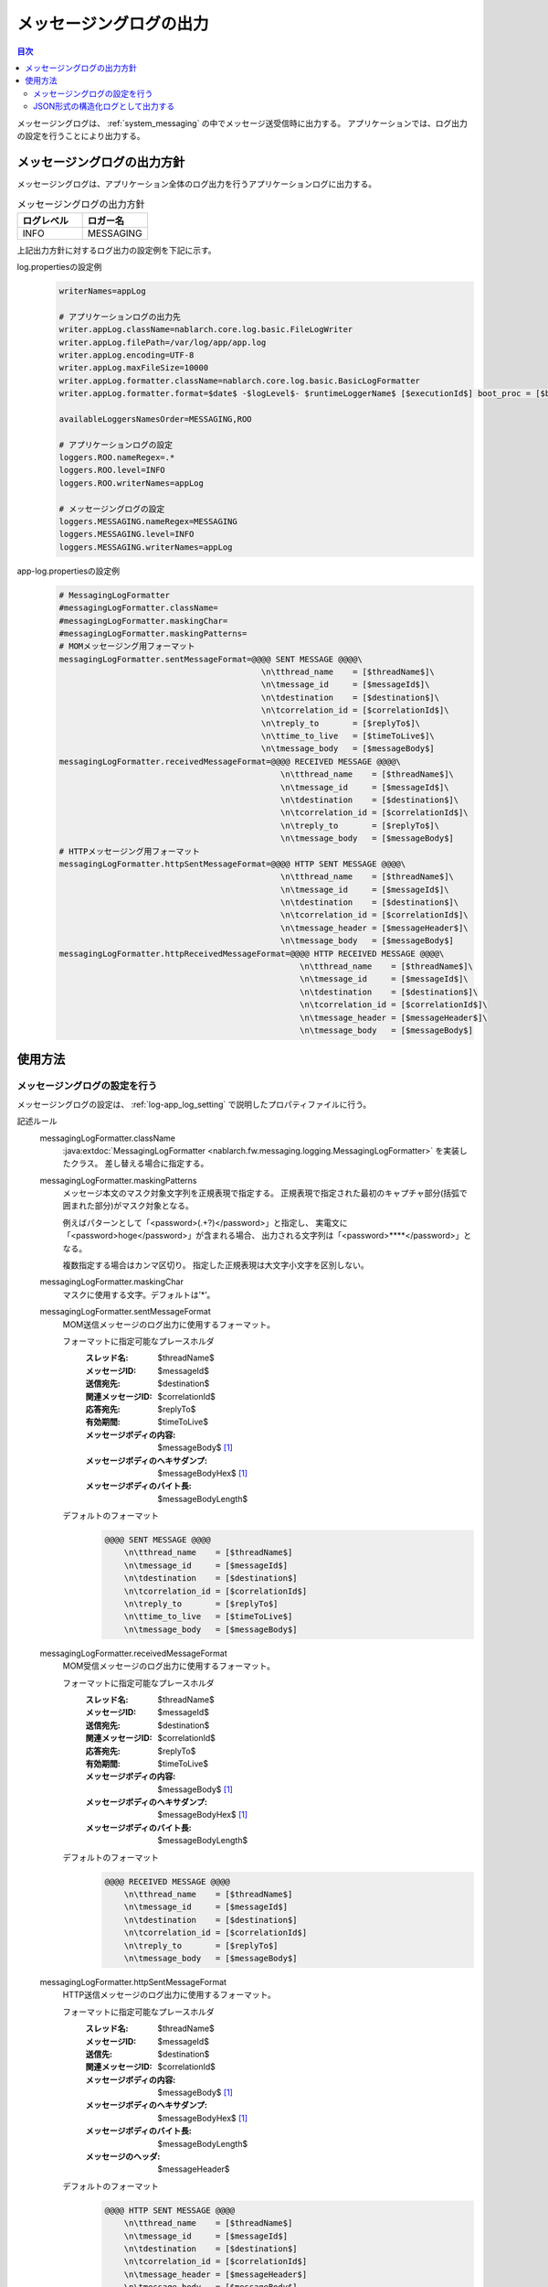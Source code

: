 .. _messaging_log:

メッセージングログの出力
==================================================

.. contents:: 目次
  :depth: 3
  :local:

メッセージングログは、 :ref:`system_messaging` の中でメッセージ送受信時に出力する。
アプリケーションでは、ログ出力の設定を行うことにより出力する。

メッセージングログの出力方針
--------------------------------------------------
メッセージングログは、アプリケーション全体のログ出力を行うアプリケーションログに出力する。

.. list-table:: メッセージングログの出力方針
   :header-rows: 1
   :class: white-space-normal
   :widths: 50,50

   * - ログレベル
     - ロガー名

   * - INFO
     - MESSAGING

上記出力方針に対するログ出力の設定例を下記に示す。

log.propertiesの設定例
 .. code-block:: properties

  writerNames=appLog

  # アプリケーションログの出力先
  writer.appLog.className=nablarch.core.log.basic.FileLogWriter
  writer.appLog.filePath=/var/log/app/app.log
  writer.appLog.encoding=UTF-8
  writer.appLog.maxFileSize=10000
  writer.appLog.formatter.className=nablarch.core.log.basic.BasicLogFormatter
  writer.appLog.formatter.format=$date$ -$logLevel$- $runtimeLoggerName$ [$executionId$] boot_proc = [$bootProcess$] proc_sys = [$processingSystem$] req_id = [$requestId$] usr_id = [$userId$] $message$$information$$stackTrace$

  availableLoggersNamesOrder=MESSAGING,ROO

  # アプリケーションログの設定
  loggers.ROO.nameRegex=.*
  loggers.ROO.level=INFO
  loggers.ROO.writerNames=appLog

  # メッセージングログの設定
  loggers.MESSAGING.nameRegex=MESSAGING
  loggers.MESSAGING.level=INFO
  loggers.MESSAGING.writerNames=appLog

app-log.propertiesの設定例
 .. code-block:: properties

  # MessagingLogFormatter
  #messagingLogFormatter.className=
  #messagingLogFormatter.maskingChar=
  #messagingLogFormatter.maskingPatterns=
  # MOMメッセージング用フォーマット
  messagingLogFormatter.sentMessageFormat=@@@@ SENT MESSAGE @@@@\
                                            \n\tthread_name    = [$threadName$]\
                                            \n\tmessage_id     = [$messageId$]\
                                            \n\tdestination    = [$destination$]\
                                            \n\tcorrelation_id = [$correlationId$]\
                                            \n\treply_to       = [$replyTo$]\
                                            \n\ttime_to_live   = [$timeToLive$]\
                                            \n\tmessage_body   = [$messageBody$]
  messagingLogFormatter.receivedMessageFormat=@@@@ RECEIVED MESSAGE @@@@\
                                                \n\tthread_name    = [$threadName$]\
                                                \n\tmessage_id     = [$messageId$]\
                                                \n\tdestination    = [$destination$]\
                                                \n\tcorrelation_id = [$correlationId$]\
                                                \n\treply_to       = [$replyTo$]\
                                                \n\tmessage_body   = [$messageBody$]
  # HTTPメッセージング用フォーマット
  messagingLogFormatter.httpSentMessageFormat=@@@@ HTTP SENT MESSAGE @@@@\
                                                \n\tthread_name    = [$threadName$]\
                                                \n\tmessage_id     = [$messageId$]\
                                                \n\tdestination    = [$destination$]\
                                                \n\tcorrelation_id = [$correlationId$]\
                                                \n\tmessage_header = [$messageHeader$]\
                                                \n\tmessage_body   = [$messageBody$]
  messagingLogFormatter.httpReceivedMessageFormat=@@@@ HTTP RECEIVED MESSAGE @@@@\
                                                    \n\tthread_name    = [$threadName$]\
                                                    \n\tmessage_id     = [$messageId$]\
                                                    \n\tdestination    = [$destination$]\
                                                    \n\tcorrelation_id = [$correlationId$]\
                                                    \n\tmessage_header = [$messageHeader$]\
                                                    \n\tmessage_body   = [$messageBody$]

使用方法
--------------------------------------------------

.. _messaging_log-setting:

メッセージングログの設定を行う
~~~~~~~~~~~~~~~~~~~~~~~~~~~~~~~~~~~~~~~~~~~~~~~~~~
メッセージングログの設定は、 :ref:`log-app_log_setting` で説明したプロパティファイルに行う。

記述ルール
 \

 messagingLogFormatter.className
  :java:extdoc:`MessagingLogFormatter <nablarch.fw.messaging.logging.MessagingLogFormatter>` を実装したクラス。
  差し替える場合に指定する。

 messagingLogFormatter.maskingPatterns
  メッセージ本文のマスク対象文字列を正規表現で指定する。
  正規表現で指定された最初のキャプチャ部分(括弧で囲まれた部分)がマスク対象となる。

  例えばパターンとして「<password>(.+?)</password>」と指定し、
  実電文に「<password>hoge</password>」が含まれる場合、
  出力される文字列は「<password>****</password>」となる。

  複数指定する場合はカンマ区切り。
  指定した正規表現は大文字小文字を区別しない。

 messagingLogFormatter.maskingChar
  マスクに使用する文字。デフォルトは’*’。

 messagingLogFormatter.sentMessageFormat
  MOM送信メッセージのログ出力に使用するフォーマット。

  フォーマットに指定可能なプレースホルダ
   :スレッド名: $threadName$
   :メッセージID: $messageId$
   :送信宛先: $destination$
   :関連メッセージID: $correlationId$
   :応答宛先: $replyTo$
   :有効期間: $timeToLive$
   :メッセージボディの内容: $messageBody$ [#placeholder]_
   :メッセージボディのヘキサダンプ: $messageBodyHex$ [#placeholder]_
   :メッセージボディのバイト長: $messageBodyLength$

  デフォルトのフォーマット
   .. code-block:: bash

    @@@@ SENT MESSAGE @@@@
        \n\tthread_name    = [$threadName$]
        \n\tmessage_id     = [$messageId$]
        \n\tdestination    = [$destination$]
        \n\tcorrelation_id = [$correlationId$]
        \n\treply_to       = [$replyTo$]
        \n\ttime_to_live   = [$timeToLive$]
        \n\tmessage_body   = [$messageBody$]

 messagingLogFormatter.receivedMessageFormat
  MOM受信メッセージのログ出力に使用するフォーマット。

  フォーマットに指定可能なプレースホルダ
   :スレッド名: $threadName$
   :メッセージID: $messageId$
   :送信宛先: $destination$
   :関連メッセージID: $correlationId$
   :応答宛先: $replyTo$
   :有効期間: $timeToLive$
   :メッセージボディの内容: $messageBody$ [#placeholder]_
   :メッセージボディのヘキサダンプ: $messageBodyHex$ [#placeholder]_
   :メッセージボディのバイト長: $messageBodyLength$

  デフォルトのフォーマット
   .. code-block:: bash

    @@@@ RECEIVED MESSAGE @@@@
        \n\tthread_name    = [$threadName$]
        \n\tmessage_id     = [$messageId$]
        \n\tdestination    = [$destination$]
        \n\tcorrelation_id = [$correlationId$]
        \n\treply_to       = [$replyTo$]
        \n\tmessage_body   = [$messageBody$]

 messagingLogFormatter.httpSentMessageFormat
  HTTP送信メッセージのログ出力に使用するフォーマット。

  フォーマットに指定可能なプレースホルダ
   :スレッド名: $threadName$
   :メッセージID: $messageId$
   :送信先: $destination$
   :関連メッセージID: $correlationId$
   :メッセージボディの内容: $messageBody$ [#placeholder]_
   :メッセージボディのヘキサダンプ: $messageBodyHex$ [#placeholder]_
   :メッセージボディのバイト長: $messageBodyLength$
   :メッセージのヘッダ: $messageHeader$

  デフォルトのフォーマット
   .. code-block:: bash

    @@@@ HTTP SENT MESSAGE @@@@
        \n\tthread_name    = [$threadName$]
        \n\tmessage_id     = [$messageId$]
        \n\tdestination    = [$destination$]
        \n\tcorrelation_id = [$correlationId$]
        \n\tmessage_header = [$messageHeader$]
        \n\tmessage_body   = [$messageBody$]

 messagingLogFormatter.httpReceivedMessageFormat
  HTTP受信メッセージのログ出力に使用するフォーマット。

  フォーマットに指定可能なプレースホルダ
   :スレッド名: $threadName$
   :メッセージID: $messageId$
   :送信先: $destination$
   :関連メッセージID: $correlationId$
   :メッセージボディの内容: $messageBody$ [#placeholder]_
   :メッセージボディのヘキサダンプ: $messageBodyHex$ [#placeholder]_
   :メッセージボディのバイト長: $messageBodyLength$
   :メッセージのヘッダ: $messageHeader$

  デフォルトのフォーマット
   .. code-block:: bash

    @@@@ HTTP RECEIVED MESSAGE @@@@
        \n\tthread_name    = [$threadName$]
        \n\tmessage_id     = [$messageId$]
        \n\tdestination    = [$destination$]
        \n\tcorrelation_id = [$correlationId$]
        \n\tmessage_header = [$messageHeader$]
        \n\tmessage_body   = [$messageBody$]

.. [#placeholder]


  * **$messageBody$:** 電文をISO-8859-1固定でエンコードした結果を出力する。
  * **$messageBodyHex$:** $messageBody$の内容をヘキサダンプして出力する。

記述例
 .. code-block:: properties

  messagingLogFormatter.className=nablarch.fw.messaging.logging.MessagingLogFormatter
  messagingLogFormatter.maskingChar=#
  messagingLogFormatter.maskingPatterns=<password>(.+?)</password>,<mobilePhoneNumber>(.+?)</mobilePhoneNumber>

  # MOMメッセージング用フォーマット
  messagingLogFormatter.sentMessageFormat=@@@@ SENT MESSAGE @@@@\n\tthread_name    = [$threadName$]\n\tmessage_id     = [$messageId$]\n\tdestination    = [$destination$]\n\tcorrelation_id = [$correlationId$]\n\treply_to       = [$replyTo$]\n\ttime_to_live   = [$timeToLive$]\n\tmessage_body   = [$messageBody$]
  messagingLogFormatter.receivedMessageFormat=@@@@ RECEIVED MESSAGE @@@@\n\tthread_name    = [$threadName$]\n\tmessage_id     = [$messageId$]\n\tdestination    = [$destination$]\n\tcorrelation_id = [$correlationId$]\n\treply_to       = [$replyTo$]\n\tmessage_body   = [$messageBody$]

  # HTTPメッセージング用フォーマット
  messagingLogFormatter.httpSentMessageFormat=@@@@ HTTP SENT MESSAGE @@@@\n\tthread_name    = [$threadName$]\n\tmessage_id     = [$messageId$]\n\tdestination    = [$destination$]\n\tcorrelation_id = [$correlationId$]\n\tmessage_header = [$messageHeader$]\n\tmessage_body   = [$messageBody$]
  messagingLogFormatter.httpReceivedMessageFormat=@@@@ HTTP RECEIVED MESSAGE @@@@\n\tthread_name    = [$threadName$]\n\tmessage_id     = [$messageId$]\n\tdestination    = [$destination$]\n\tcorrelation_id = [$correlationId$]\n\tmessage_header = [$messageHeader$]\n\tmessage_body   = [$messageBody$]

.. _messaging_log-json_setting:

JSON形式の構造化ログとして出力する
~~~~~~~~~~~~~~~~~~~~~~~~~~~~~~~~~~~~~~~~~~~~~~~~~~
:ref:`log-json_log_setting` 設定を行うことでログをJSON形式で出力できるが、
:java:extdoc:`MessagingLogFormatter <nablarch.fw.messaging.logging.MessagingLogFormatter>` では
障害ログの各項目はmessageの値に文字列として出力される。
障害ログの各項目もJSONの値として出力するには、
:java:extdoc:`MessagingJsonLogFormatter <nablarch.fw.messaging.logging.MessagingJsonLogFormatter>` を使用する。
設定は、 :ref:`log-app_log_setting` で説明したプロパティファイルに行う。

記述ルール
 :java:extdoc:`MessagingJsonLogFormatter <nablarch.fw.messaging.logging.MessagingJsonLogFormatter>` を用いる際に
 指定するプロパティは以下の通り。
 
 messagingLogFormatter.className ``必須``
  JSON形式でログを出力する場合、
  :java:extdoc:`MessagingJsonLogFormatter <nablarch.fw.messaging.logging.MessagingJsonLogFormatter>` を指定する。

 messagingLogFormatter.maskingPatterns
  メッセージ本文のマスク対象文字列を正規表現で指定する。
  正規表現で指定された最初のキャプチャ部分(括弧で囲まれた部分)がマスク対象となる。

  例えばパターンとして「<password>(.+?)</password>」と指定し、
  実電文に「<password>hoge</password>」が含まれる場合、
  出力される文字列は「<password>****</password>」となる。

  複数指定する場合はカンマ区切り。
  指定した正規表現は大文字小文字を区別しない。

 messagingLogFormatter.maskingChar
  マスクに使用する文字。デフォルトは’*’。

 messagingLogFormatter.sentMessageTargets
  MOM送信メッセージログの出力項目。カンマ区切りで指定する。

  指定可能な出力項目およびデフォルトの出力項目
   :スレッド名: threadName ``デフォルト``
   :メッセージID: messageId ``デフォルト``
   :送信宛先: destination ``デフォルト``
   :関連メッセージID: correlationId ``デフォルト``
   :応答宛先: replyTo ``デフォルト``
   :有効期間: timeToLive ``デフォルト``
   :メッセージボディの内容: messageBody [#placeholder_json]_ ``デフォルト``
   :メッセージボディのヘキサダンプ: messageBodyHex [#placeholder_json]_
   :メッセージボディのバイト長: messageBodyLength

 messagingLogFormatter.receivedMessageTargets
  MOM受信メッセージログの出力項目。カンマ区切りで指定する。

  指定可能な出力項目およびデフォルトの出力項目
   :スレッド名: threadName ``デフォルト``
   :メッセージID: messageId ``デフォルト``
   :送信宛先: destination ``デフォルト``
   :関連メッセージID: correlationId ``デフォルト``
   :応答宛先: replyTo ``デフォルト``
   :有効期間: timeToLive
   :メッセージボディの内容: messageBody [#placeholder_json]_ ``デフォルト``
   :メッセージボディのヘキサダンプ: messageBodyHex [#placeholder_json]_
   :メッセージボディのバイト長: messageBodyLength

 messagingLogFormatter.httpSentMessageTargets
  HTTP送信メッセージログの出力項目。カンマ区切りで指定する。

  指定可能な出力項目およびデフォルトの出力項目
   :スレッド名: threadName ``デフォルト``
   :メッセージID: messageId ``デフォルト``
   :送信先: destination ``デフォルト``
   :関連メッセージID: correlationId ``デフォルト``
   :メッセージボディの内容: messageBody [#placeholder_json]_ ``デフォルト``
   :メッセージボディのヘキサダンプ: messageBodyHex [#placeholder_json]_
   :メッセージボディのバイト長: messageBodyLength
   :メッセージのヘッダ: messageHeader ``デフォルト``

 messagingLogFormatter.httpReceivedMessageTargets
  HTTP受信メッセージログの出力項目。カンマ区切りで指定する。

  指定可能な出力項目およびデフォルトの出力項目
   :スレッド名: threadName ``デフォルト``
   :メッセージID: messageId ``デフォルト``
   :送信先: destination ``デフォルト``
   :関連メッセージID: correlationId ``デフォルト``
   :メッセージボディの内容: messageBody [#placeholder_json]_ ``デフォルト``
   :メッセージボディのヘキサダンプ: messageBodyHex [#placeholder_json]_
   :メッセージボディのバイト長: messageBodyLength
   :メッセージのヘッダ: messageHeader ``デフォルト``

 messagingLogFormatter.structuredMessagePrefix
  フォーマット後のメッセージ文字列が JSON 形式に整形されていることを識別できるようにするために、メッセージの先頭に付与するマーカー文字列。
  メッセージの先頭にこのマーカーがある場合、 :java:extdoc:`JsonLogFormatter <nablarch.core.log.basic.JsonLogFormatter>` はメッセージを JSON データとして処理する。
  デフォルトは ``"$JSON$"`` となる。
 
 messagingLogFormatter.jsonSerializationManagerClassName
  変換で使用する :java:extdoc:`JsonSerializationManager <nablarch.core.text.json.JsonSerializationManager>` の実装クラス名を指定する。
  デフォルトは :java:extdoc:`BasicJsonSerializationManager <nablarch.core.text.json.BasicJsonSerializationManager>` となる。

.. [#placeholder_json]

  * **$messageBody$:** 電文をISO-8859-1固定でエンコードした結果を出力する。
  * **$messageBodyHex$:** $messageBody$の内容をヘキサダンプして出力する。

記述例
 .. code-block:: properties

  messagingLogFormatter.className=nablarch.fw.messaging.logging.MessagingJsonLogFormatter
  messagingLogFormatter.jsonSerializationManagerClassName=nablarch.core.text.json.BasicJsonSerializationManager
  messagingLogFormatter.structuredMessagePrefix=$JSON$

  # MOMメッセージング用フォーマット
  messagingLogFormatter.sentMessageTargets=threadName,messageId,destination,correlationId,replyTo,timeToLive,messageBody
  messagingLogFormatter.receivedMessageTargets=threadName,messageId,destination,correlationId,replyTo,messageBody

  # HTTPメッセージング用フォーマット
  messagingLogFormatter.httpSentMessageTargets=threadName,messageId,destination,correlationId,messageHeader,messageBody
  messagingLogFormatter.httpReceivedMessageTargets=threadName,messageId,destination,correlationId,messageHeader,messageBody


